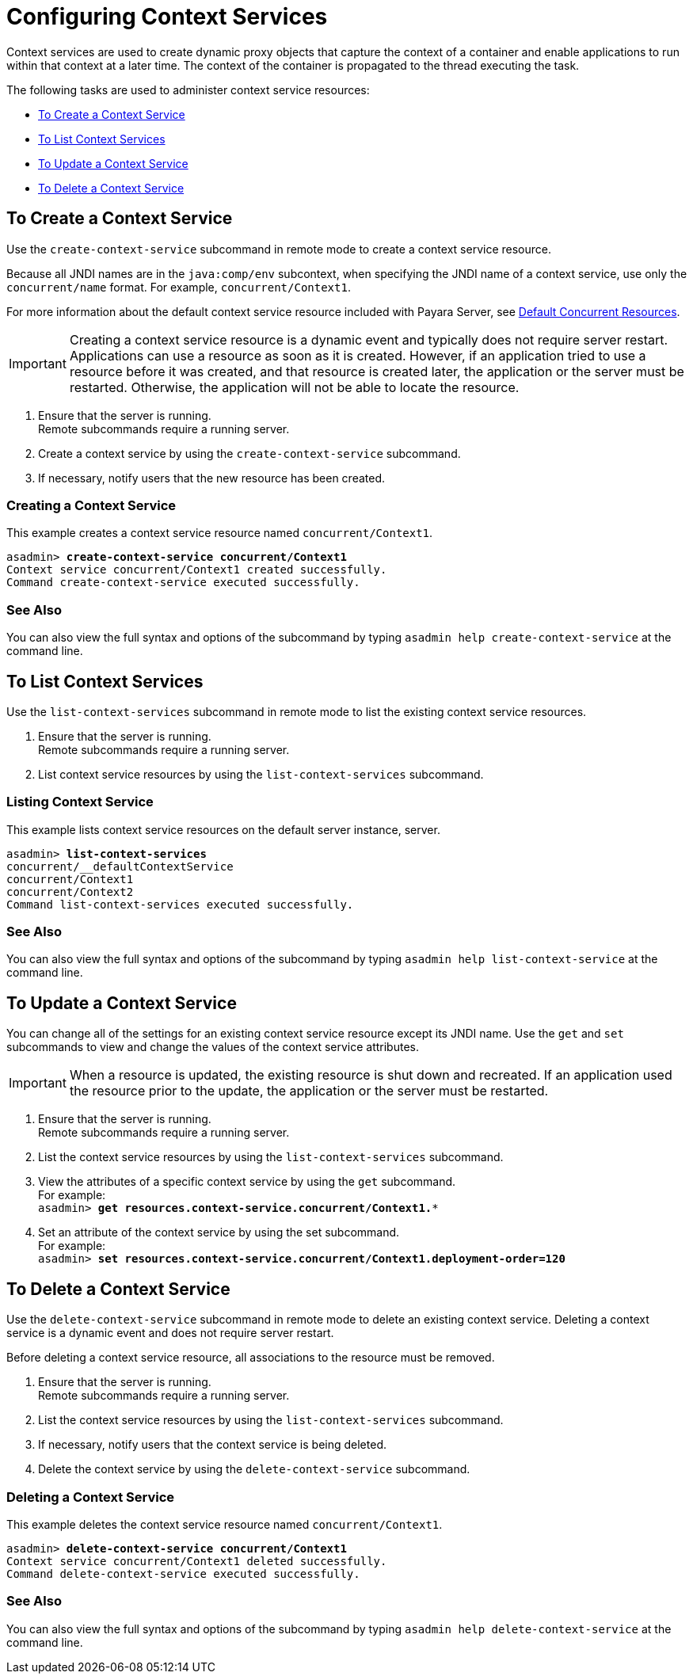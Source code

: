 [[configuring-context-services]]
= Configuring Context Services

Context services are used to create dynamic proxy objects that capture the context of a container and enable applications to run within that context at a later time. The context of the container is propagated to the thread executing the task. 

The following tasks are used to administer context service resources:

* xref:#to-create-context-service[To Create a Context Service]
* xref:#to-list-context-services[To List Context Services]
* xref:#to-update-context-services[To Update a Context Service]
* xref:#to-delete-context-services[To Delete a Context Service]

[[to-create-context-service]]
== To Create a Context Service

Use the `create-context-service` subcommand in remote mode to create a context service resource.

Because all JNDI names are in the `java:comp/env` subcontext, when specifying the JNDI name of a context service, use only the `concurrent/name` format. For example, `concurrent/Context1`. 

For more information about the default context service resource included with Payara Server, see xref:/Technical Documentation/Payara Server Documentation/Server Configuration And Management/Concurrency Enhancements/Default Concurrent Resources.adoc[Default Concurrent Resources].

IMPORTANT: Creating a context service resource is a dynamic event and typically does not require server restart. Applications can use a resource as soon as it is created. However, if an application tried to use a resource before it was created, and that resource is created later, the application or the server must be restarted. Otherwise, the application will not be able to locate the resource.

. Ensure that the server is running. +
Remote subcommands require a running server.
. Create a context service by using the `create-context-service` subcommand. 
. If necessary, notify users that the new resource has been created.

=== Creating a Context Service
This example creates a context service resource named `concurrent/Context1`.
[source, shell, subs="quotes"]
----
asadmin> *create-context-service concurrent/Context1*
Context service concurrent/Context1 created successfully.
Command create-context-service executed successfully.
----

=== See Also

You can also view the full syntax and options of the subcommand by typing `asadmin help create-context-service` at the command line.

[[to-list-context-services]]
== To List Context Services

Use the `list-context-services` subcommand in remote mode to list the existing
context service resources.

. Ensure that the server is running. +
Remote subcommands require a running server.
. List context service resources by using the `list-context-services` subcommand.

=== Listing Context Service
This example lists context service resources on the default server instance, server.
[source, shell, subs="quotes"]
----
asadmin> *list-context-services*
concurrent/__defaultContextService
concurrent/Context1
concurrent/Context2 
Command list-context-services executed successfully.
----

=== See Also

You can also view the full syntax and options of the subcommand by typing `asadmin help list-context-service` at the command line.

[[to-update-context-services]]
== To Update a Context Service

You can change all of the settings for an existing context service resource except its
JNDI name. Use the `get` and `set` subcommands to view and change the values of the
context service attributes.

IMPORTANT: When a resource is updated, the existing resource is shut
down and recreated. If an application used the resource prior to the
update, the application or the server must be restarted.

. Ensure that the server is running. +
Remote subcommands require a running server.
. List the context service resources by using the `list-context-services`
subcommand.
. View the attributes of a specific context service by using the `get` subcommand. +
For example: +
`asadmin> *get resources.context-service.concurrent/Context1.**`
. Set an attribute of the context service by using the set subcommand. +
For example: +
`asadmin> *set resources.context-service.concurrent/Context1.deployment-order=120*`

[[to-delete-context-services]]
== To Delete a Context Service

Use the `delete-context-service` subcommand in remote mode to delete an existing
context service. Deleting a context service is a dynamic event and does not require
server restart.

Before deleting a context service resource, all associations to the resource must be
removed.

. Ensure that the server is running. +
Remote subcommands require a running server.
. List the context service resources by using the `list-context-services`
subcommand.
. If necessary, notify users that the context service is being deleted.
. Delete the context service by using the `delete-context-service` subcommand.

=== Deleting a Context Service
This example deletes the context service resource named `concurrent/Context1`.

[source, shell, subs="quotes"]
----
asadmin> *delete-context-service concurrent/Context1*
Context service concurrent/Context1 deleted successfully.
Command delete-context-service executed successfully.
----

=== See Also

You can also view the full syntax and options of the subcommand by typing `asadmin help delete-context-service` at the command line.